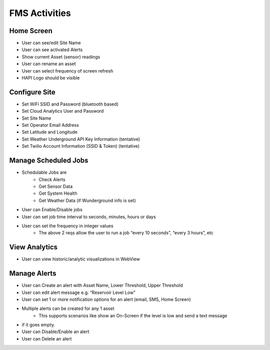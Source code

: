 ==============
FMS Activities
==============

Home Screen
===========

- User can see/edit Site Name
- User can see activated Alerts
- Show current Asset (sensor) readings
- User can rename an asset
- User can select frequency of screen refresh
- HAPI Logo should be visible

Configure Site
==============
- Set WiFi SSID and Password (bluetooth based)
- Set Cloud Analytics User and Password
- Set Site Name
- Set Operator Email Address
- Set Latitude and Longitude
- Set Weather Underground API Key Information (tentative)
- Set Twilio Account Information (SSID & Token) (tentative)

Manage Scheduled Jobs
=====================
- Schedulable Jobs are
    - Check Alerts
    - Get Sensor Data
    - Get System Health
    - Get Weather Data (if Wunderground info is set)
- User can Enable/Disable jobs
- User can set job time interval to seconds, minutes, hours or days
- User can set the frequency in integer values
    - The above 2 reqs allow the user to run a job “every 10 seconds", “every 3 hours”, etc

View Analytics
==============
- User can view historic/analytic visualizations in WebView

Manage Alerts
=============
- User can Create an alert with Asset Name, Lower Threshold, Upper Threshold
- User can edit alert message e.g. “Reservoir Level Low”
- User can set 1 or more notification options for an alert (email, SMS, Home Screen)
- Multiple alerts can be created for any 1 asset
    - This supports scenarios like show an On-Screen if the level is low and send a text message
- if it goes empty.
- User can Disable/Enable an alert
- User can Delete an alert
